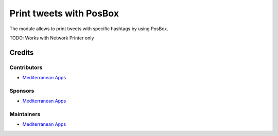 ==========================
 Print tweets with PosBox
==========================

The module allows to print tweets with specific hashtags by using PosBox.

TODO: Works with Network Printer only

Credits
=======

Contributors
------------
* `Mediterranean Apps <mediterranean.apps@gmail.com>`__

Sponsors
--------
* `Mediterranean Apps <mediterranean.apps@gmail.com>`__

Maintainers
-----------
* `Mediterranean Apps <mediterranean.apps@gmail.com>`__

